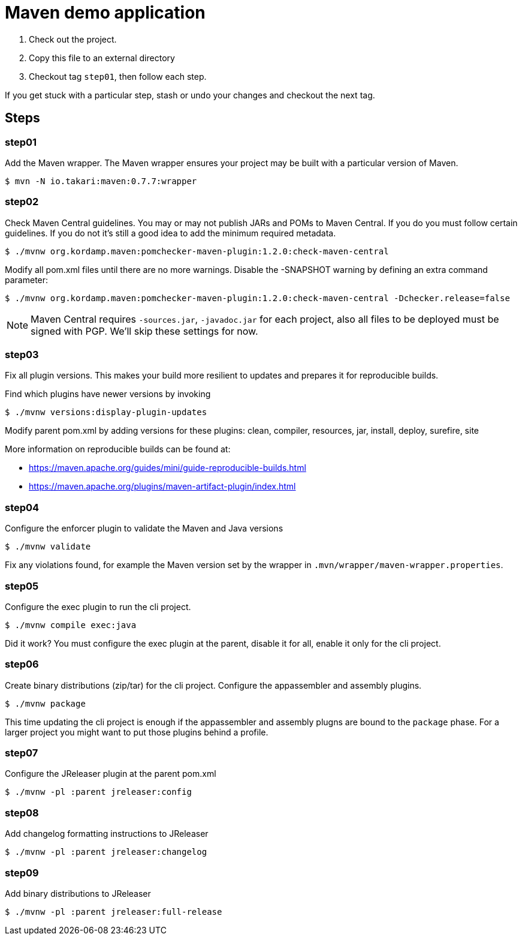 = Maven demo application

1. Check out the project.
2. Copy this file to an external directory
3. Checkout tag `step01`, then follow each step.

If you get stuck with a particular step, stash or undo your changes and checkout the next tag.

== Steps

=== step01

Add the Maven wrapper.
The Maven wrapper ensures your project may be built with a particular version of Maven.

```
$ mvn -N io.takari:maven:0.7.7:wrapper
```

=== step02

Check Maven Central guidelines.
You may or may not publish JARs and POMs to Maven Central.
If you do you must follow certain guidelines.
If you do not it's still a good idea to add the minimum required metadata.

```
$ ./mvnw org.kordamp.maven:pomchecker-maven-plugin:1.2.0:check-maven-central
```

Modify all pom.xml files until there are no more warnings.
Disable the -SNAPSHOT warning by defining an extra command parameter:

```
$ ./mvnw org.kordamp.maven:pomchecker-maven-plugin:1.2.0:check-maven-central -Dchecker.release=false
```

NOTE: Maven Central requires `-sources.jar`, `-javadoc.jar` for each project, also all files to be
deployed must be signed with PGP. We'll skip these settings for now.

=== step03

Fix all plugin versions.
This makes your build more resilient to updates and prepares it for reproducible builds.

Find which plugins have newer versions by invoking

```
$ ./mvnw versions:display-plugin-updates
```

Modify parent pom.xml by adding versions for these plugins:
clean, compiler, resources, jar, install, deploy, surefire, site

More information on reproducible builds can be found at:

 - https://maven.apache.org/guides/mini/guide-reproducible-builds.html
 - https://maven.apache.org/plugins/maven-artifact-plugin/index.html

=== step04

Configure the enforcer plugin to validate the Maven and Java versions

```
$ ./mvnw validate
```

Fix any violations found, for example the Maven version set by the wrapper in `.mvn/wrapper/maven-wrapper.properties`.

=== step05

Configure the exec plugin to run the cli project.

```
$ ./mvnw compile exec:java
```

Did it work?
You must configure the exec plugin at the parent, disable it for all, enable it only for the cli project.

=== step06

Create binary distributions (zip/tar) for the cli project.
Configure the appassembler and assembly plugins.

```
$ ./mvnw package
```

This time updating the cli project is enough if the appassembler and assembly plugns are bound to the `package` phase.
For a larger project you might want to put those plugins behind a profile.

=== step07

Configure the JReleaser plugin at the parent pom.xml

```
$ ./mvnw -pl :parent jreleaser:config
```

=== step08

Add changelog formatting instructions to JReleaser

```
$ ./mvnw -pl :parent jreleaser:changelog
```

=== step09

Add binary distributions to JReleaser

```
$ ./mvnw -pl :parent jreleaser:full-release
```

